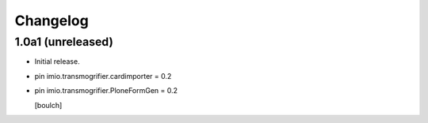Changelog
=========


1.0a1 (unreleased)
------------------

- Initial release.

- pin imio.transmogrifier.cardimporter = 0.2
- pin imio.transmogrifier.PloneFormGen = 0.2

  [boulch]
